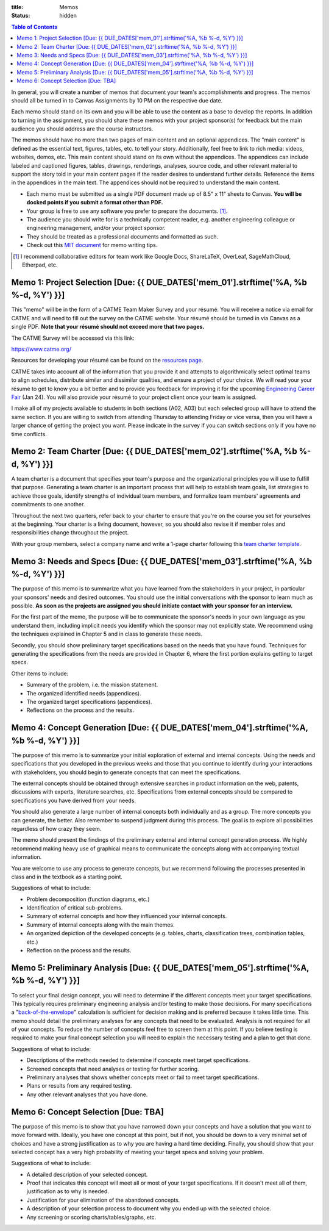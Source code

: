 :title: Memos
:status: hidden

.. contents:: Table of Contents

In general, you will create a number of memos that document your team's
accomplishments and progress. The memos should all be turned in to Canvas
Assignments by 10 PM on the respective due date.

Each memo should stand on its own and you will be able to use the content as a
base to develop the reports. In addition to turning in the assignment, you
should share these memos with your project sponsor(s) for feedback but the main
audience you should address are the course instructors.

The memos should have no more than two pages of main content and an optional
appendices. The "main content" is defined as the essential text, figures,
tables, etc. to tell your story. Additionally, feel free to link to rich media:
videos, websites, demos, etc. This main content should stand on its own without
the appendices. The appendices can include labeled and captioned figures,
tables, drawings, renderings, analyses, source code, and other relevant
material to support the story told in your main content pages if the reader
desires to understand further details. Reference the items in the appendices in
the main text. The appendices should not be required to understand the main
content.

- Each memo must be submitted as a single PDF document made up of 8.5" x 11"
  sheets to Canvas. **You will be docked points if you submit a format other
  than PDF.**
- Your group is free to use any software you prefer to prepare the documents.
  [#]_.
- The audience you should write for is a technically competent reader, e.g.
  another engineering colleague or engineering management, and/or your project
  sponsor.
- They should be treated as a professional documents and formatted as such.
- Check out this `MIT document`_ for memo writing tips.

.. _MIT document: https://ocw.mit.edu/courses/materials-science-and-engineering/3-003-principles-of-engineering-practice-spring-2010/labs/MIT3_003S10_memo.pdf

.. [#] I recommend collaborative editors for team work like Google Docs,
   ShareLaTeX, OverLeaf, SageMathCloud, Etherpad, etc.

Memo 1: Project Selection [Due: {{ DUE_DATES['mem_01'].strftime('%A, %b %-d, %Y') }}]
===================================================================================================

This "memo" will be in the form of a CATME Team Maker Survey and your résumé.
You will receive a notice via email for CATME and will need to fill out the
survey on the CATME website. Your résumé should be turned in via Canvas as a
single PDF. **Note that your résumé should not exceed more that two pages.**

The CATME Survey will be accessed via this link:

https://www.catme.org/

Resources for developing your résumé can be found on the
`resources page <{filename}/pages/resources.rst>`_.

CATME takes into account all of the information that you provide it and
attempts to algorithmically select optimal teams to align schedules, distribute
similar and dissimilar qualities, and ensure a project of your choice. We will
read your your résumé to get to know you a bit better and to provide you
feedback for improving it for the upcoming `Engineering Career Fair`_ (Jan 24).
You will also provide your résumé to your project client once your team is
assigned.

.. _Engineering Career Fair: https://icc.ucdavis.edu/employer/fairs.htm

I make all of my projects available to students in both sections (A02, A03) but
each selected group will have to attend the same section. If you are willing to
switch from attending Thursday to attending Friday or vice versa, then you will
have a larger chance of getting the project you want. Please indicate in the
survey if you can switch sections only if you have no time conflicts.

Memo 2: Team Charter [Due: {{ DUE_DATES['mem_02'].strftime('%A, %b %-d, %Y') }}]
===================================================================================================

A team charter is a document that specifies your team's purpose and the
organizational principles you will use to fulfill that purpose. Generating
a team charter is an important process that will help to establish team goals,
list strategies to achieve those goals, identify strengths of individual team
members, and formalize team members' agreements and commitments to one another.

Throughout the next two quarters, refer back to your charter to ensure that
you're on the course you set for yourselves at the beginning. Your charter is
a living document, however, so you should also revise it if member roles and
responsibilities change throughout the project.

With your group members, select a company name and write a 1-page charter
following this `team charter template <{filename}/pages/team-charter.rst>`_.

Memo 3: Needs and Specs [Due: {{ DUE_DATES['mem_03'].strftime('%A, %b %-d, %Y') }}]
===================================================================================================

The purpose of this memo is to summarize what you have learned from the
stakeholders in your project, in particular your sponsors' needs and desired
outcomes. You should use the initial conversations with the sponsor to learn
much as possible. **As soon as the projects are assigned you should initiate
contact with your sponsor for an interview.**

For the first part of the memo, the purpose will be to communicate the
sponsor's needs in your own language as you understand them, including implicit
needs you identify which the sponsor may not explicitly state. We recommend
using the techniques explained in Chapter 5 and in class to generate these
needs.

Secondly, you should show preliminary target specifications based on the needs
that you have found. Techniques for generating the specifications from the
needs are provided in Chapter 6, where the first portion explains getting to
target specs.

Other items to include:

- Summary of the problem, i.e. the mission statement.
- The organized identified needs (appendices).
- The organized target specifications (appendices).
- Reflections on the process and the results.

Memo 4: Concept Generation [Due: {{ DUE_DATES['mem_04'].strftime('%A, %b %-d, %Y') }}]
===================================================================================================

The purpose of this memo is to summarize your initial exploration of external
and internal concepts. Using the needs and specifications that you developed in
the previous weeks and those that you continue to identify during your
interactions with stakeholders, you should begin to generate concepts that can
meet the specifications.

The external concepts should be obtained through extensive searches in product
information on the web, patents, discussions with experts, literature searches,
etc. Specifications from external concepts should be compared to specifications
you have derived from your needs.

You should also generate a large number of internal concepts both individually
and as a group. The more concepts you can generate, the better. Also remember
to suspend judgment during this process. The goal is to explore all
possibilities regardless of how crazy they seem.

The memo should present the findings of the preliminary external and internal
concept generation process. We highly recommend making heavy use of graphical
means to communicate the concepts along with accompanying textual information.

You are welcome to use any process to generate concepts, but we recommend
following the processes presented in class and in the textbook as a starting
point.

Suggestions of what to include:

- Problem decomposition (function diagrams, etc.)
- Identification of critical sub-problems.
- Summary of external concepts and how they influenced your internal concepts.
- Summary of internal concepts along with the main themes.
- An organized depiction of the developed concepts (e.g. tables, charts,
  classification trees, combination tables, etc.)
- Reflection on the process and the results.

Memo 5: Preliminary Analysis [Due: {{ DUE_DATES['mem_05'].strftime('%A, %b %-d, %Y') }}]
===================================================================================================

To select your final design concept, you will need to determine if the
different concepts meet your target specifications. This typically requires
preliminary engineering analysis and/or testing to make those decisions. For
many specifications a "back-of-the-envelope_" calculation is sufficient for
decision making and is preferred because it takes little time. This memo should
detail the preliminary analyses for any concepts that need to be evaluated.
Analysis is not required for all of your concepts. To reduce the number of
concepts feel free to screen them at this point. If you believe testing is
required to make your final concept selection you will need to explain the
necessary testing and a plan to get that done.

Suggestions of what to include:

- Descriptions of the methods needed to determine if concepts meet target
  specifications.
- Screened concepts that need analyses or testing for further scoring.
- Preliminary analyses that shows whether concepts meet or fail to meet target
  specifications.
- Plans or results from any required testing.
- Any other relevant analyses that you have done.

.. _back-of-the-envelope: https://en.wikipedia.org/wiki/Back-of-the-envelope_calculation

Memo 6: Concept Selection [Due: TBA]
=======================================================

The purpose of this memo is to show that you have narrowed down your concepts
and have a solution that you want to move forward with. Ideally, you have one
concept at this point, but if not, you should be down to a very minimal set of
choices and have a strong justification as to why you are having a hard time
deciding. Finally, you should show that your selected concept has a very high
probability of meeting your target specs and solving your problem.

Suggestions of what to include:

- A detailed description of your selected concept.
- Proof that indicates this concept will meet all or most of your target
  specifications. If it doesn't meet all of them, justification as to why is
  needed.
- Justification for your elimination of the abandoned concepts.
- A description of your selection process to document why you ended up with the
  selected choice.
- Any screening or scoring charts/tables/graphs, etc.
